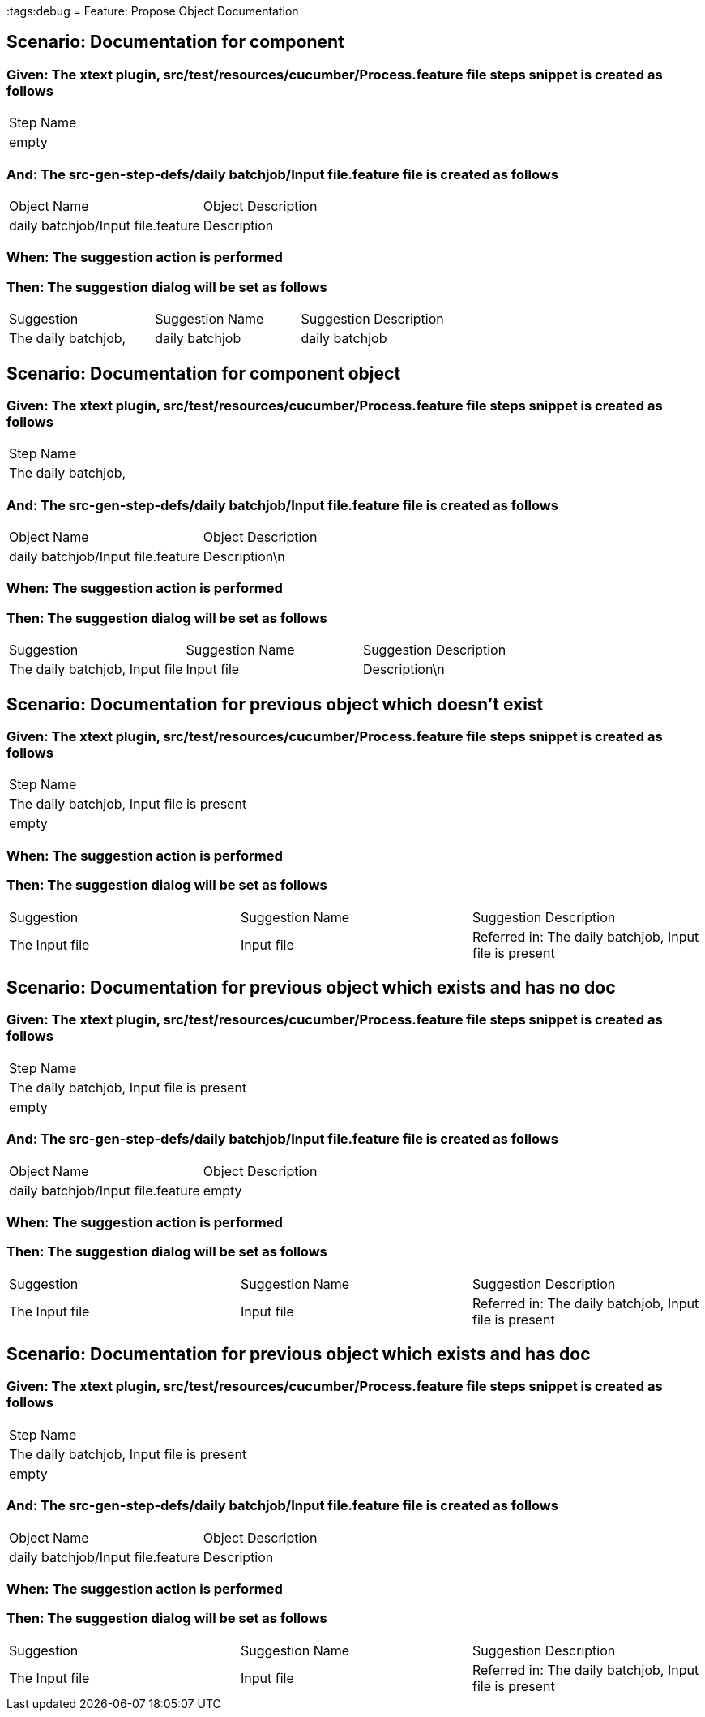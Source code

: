 :tags:debug
= Feature: Propose Object Documentation

== Scenario: Documentation for component

=== Given: The xtext plugin, src/test/resources/cucumber/Process.feature file steps snippet is created as follows

|===
| Step Name
| empty    
|===

=== And: The src-gen-step-defs/daily batchjob/Input file.feature file is created as follows

|===
| Object Name                       | Object Description
| daily batchjob/Input file.feature | Description       
|===

=== When: The suggestion action is performed

=== Then: The suggestion dialog will be set as follows

|===
| Suggestion          | Suggestion Name | Suggestion Description
| The daily batchjob, | daily batchjob  | daily batchjob        
|===

== Scenario: Documentation for component object

=== Given: The xtext plugin, src/test/resources/cucumber/Process.feature file steps snippet is created as follows

|===
| Step Name          
| The daily batchjob,
|===

=== And: The src-gen-step-defs/daily batchjob/Input file.feature file is created as follows

|===
| Object Name                       | Object Description
| daily batchjob/Input file.feature | Description\n     
|===

=== When: The suggestion action is performed

=== Then: The suggestion dialog will be set as follows

|===
| Suggestion                     | Suggestion Name | Suggestion Description
| The daily batchjob, Input file | Input file      | Description\n         
|===

== Scenario: Documentation for previous object which doesn't exist

=== Given: The xtext plugin, src/test/resources/cucumber/Process.feature file steps snippet is created as follows

|===
| Step Name                                
| The daily batchjob, Input file is present
| empty                                    
|===

=== When: The suggestion action is performed

=== Then: The suggestion dialog will be set as follows

|===
| Suggestion     | Suggestion Name | Suggestion Description                                
| The Input file | Input file      | Referred in: The daily batchjob, Input file is present
|===

== Scenario: Documentation for previous object which exists and has no doc

=== Given: The xtext plugin, src/test/resources/cucumber/Process.feature file steps snippet is created as follows

|===
| Step Name                                
| The daily batchjob, Input file is present
| empty                                    
|===

=== And: The src-gen-step-defs/daily batchjob/Input file.feature file is created as follows

|===
| Object Name                       | Object Description
| daily batchjob/Input file.feature | empty             
|===

=== When: The suggestion action is performed

=== Then: The suggestion dialog will be set as follows

|===
| Suggestion     | Suggestion Name | Suggestion Description                                
| The Input file | Input file      | Referred in: The daily batchjob, Input file is present
|===

== Scenario: Documentation for previous object which exists and has doc

=== Given: The xtext plugin, src/test/resources/cucumber/Process.feature file steps snippet is created as follows

|===
| Step Name                                
| The daily batchjob, Input file is present
| empty                                    
|===

=== And: The src-gen-step-defs/daily batchjob/Input file.feature file is created as follows

|===
| Object Name                       | Object Description
| daily batchjob/Input file.feature | Description       
|===

=== When: The suggestion action is performed

=== Then: The suggestion dialog will be set as follows

|===
| Suggestion     | Suggestion Name | Suggestion Description                                
| The Input file | Input file      | Referred in: The daily batchjob, Input file is present
|===

